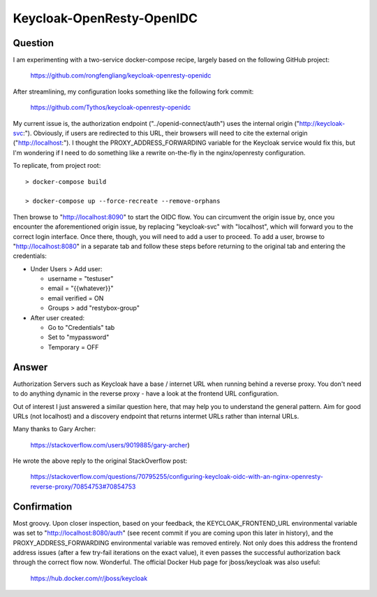 Keycloak-OpenResty-OpenIDC
==========================

Question
--------

I am experimenting with a two-service docker-compose recipe, largely based on
the following GitHub project:

    https://github.com/rongfengliang/keycloak-openresty-openidc

After streamlining, my configuration looks something like the following fork
commit:

    https://github.com/Tythos/keycloak-openresty-openidc

My current issue is, the authorization endpoint ("../openid-connect/auth") uses
the internal origin ("http://keycloak-svc:"). Obviously, if users are
redirected to this URL, their browsers will need to cite the external origin
("http://localhost:"). I thought the PROXY_ADDRESS_FORWARDING variable for the
Keycloak service would fix this, but I'm wondering if I need to do something
like a rewrite on-the-fly in the nginx/openresty configuration.

To replicate, from project root::

  > docker-compose build

  > docker-compose up --force-recreate --remove-orphans

Then browse to "http://localhost:8090" to start the OIDC flow. You can
circumvent the origin issue by, once you encounter the aforementioned origin
issue, by replacing "keycloak-svc" with "localhost", which will forward you to
the correct login interface. Once there, though, you will need to add a user
to proceed. To add a user, browse to "http://localhost:8080" in a separate tab
and follow these steps before returning to the original tab and entering the
credentials:

* Under Users > Add user:

  * username = "testuser"

  * email = "{{whatever}}"

  * email verified = ON

  * Groups > add "restybox-group"

* After user created:

  *	Go to "Credentials" tab

  * Set to "mypassword"

  * Temporary = OFF

Answer
------

Authorization Servers such as Keycloak have a base / internet URL when running
behind a reverse proxy. You don't need to do anything dynamic in the reverse
proxy - have a look at the frontend URL configuration.

Out of interest I just answered a similar question here, that may help you to
understand the general pattern. Aim for good URLs (not localhost) and a
discovery endpoint that returns intermet URLs rather than internal URLs.

Many thanks to Gary Archer:

  https://stackoverflow.com/users/9019885/gary-archer)

He wrote the above reply to the original StackOverflow post:

  https://stackoverflow.com/questions/70795255/configuring-keycloak-oidc-with-an-nginx-openresty-reverse-proxy/70854753#70854753

Confirmation
------------

Most groovy. Upon closer inspection, based on your feedback, the
KEYCLOAK_FRONTEND_URL environmental variable was set to
"http://localhost:8080/auth" (see recent commit if you are coming upon this
later in history), and the PROXY_ADDRESS_FORWARDING environmental variable was
removed entirely. Not only does this address the frontend address issues
(after a few try-fail iterations on the exact value), it even passes the
successful authorization back through the correct flow now. Wonderful. The
official Docker Hub page for jboss/keycloak was also useful:

  https://hub.docker.com/r/jboss/keycloak
